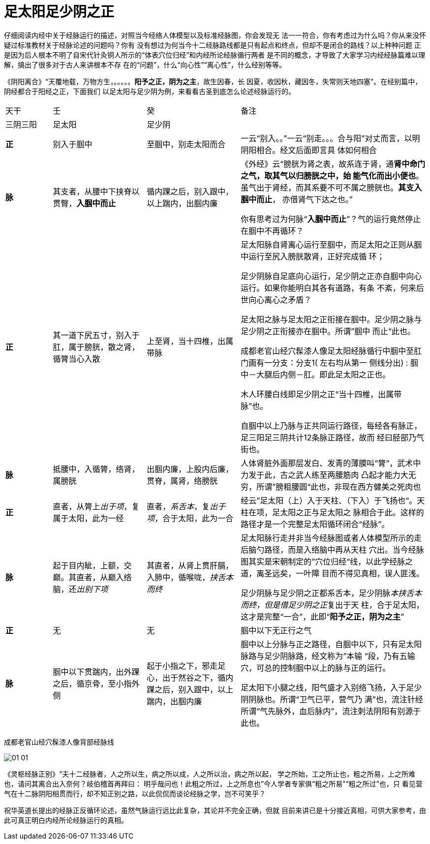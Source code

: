 = 足太阳足少阴之正
:imagesdir: images

仔细阅读内经中关于经脉运行的描述，对照当今经络人体模型以及标准经脉图，你会发现无
法一一符合，你有考虑过为什么吗？你从来没怀疑过标准教材关于经脉论述的问题吗？你有
没有想过为何当今十二经脉路线都是只有起点和终点，但却不是闭合的路线？以上种种问题
正是因为后人根本不明了自宋代针灸铜人所示的“体表穴位归经”和内经所论经脉循行两者
是不同的概念，才导致了大家学习内经经脉篇难以理解，搞出了很多对于古人来讲根本不存
在的“问题”，什么“向心性”“离心性”，什么经别等等。

《阴阳离合》“天覆地载，万物方生，。。。。。**阳予之正，阴为之主**，故生因春，长
因夏，收因秋，藏因冬，失常则天地四塞”。在经别篇中，阴经都合于阳经之正，下面我们
以足太阳与足少阴为例，来看看古圣到底怎么论述经脉运行的。

[cols="2a,4a,4a,8a"]
|===
| 天干 | 壬 | 癸 | 备注
| 三阴三阳 | 足太阳 | 足少阴 |

| **正**
| 别入于腘中
| 至腘中，别走太阳而合
| 一云“别入。。”一云“别走。。。合与阳”对丈而言，以明阴阳相合。经文后面即言具
体如何相合

| **脉**
| 其支者，从腰中下挟脊以贯臀，**入腘中而止**
| 循内踝之后，别入跟中，以上踹内，出腘内廉     
| 《外经》云“膀胱为肾之表，故系连于肾，通**肾中命门之气，取其气以归膀胱之中，始
能气化而出小便也**。虽气出于肾经，而其系要不可不属之膀胱也。**其支入腘中而止**，
亦借肾气下达之也。”

你有思考过为何脉“**入腘中而止**”？气的运行竟然停止在腘中不再循环？

| **正**
| 其一道下尻五寸，别入于肛，属于膀胱，散之肾，循膂当心入散
| 上至肾，当十四椎，出属带脉     
| 足太阳脉自肾离心运行至腘中，而足太阳之正则从腘中运行至尻入膀胱散肾，正好完成循
环；

足少阴脉自足底向心运行，足少阴之正亦自腘中向心运行。如果你能明白其各有道路，有条
不紊，何来后世向心离心之矛盾？

足太阳之脉与足太阳之正衔接在腘中。足少阴之脉与足少阴之正衔接亦在腘中。所谓”腘中
而止“此也。

成都老官山经穴髹漆人像足太阳经脉循行中腘中至肛门画有一分支：分支1( 左右均从第一
侧线分出) : 腘中－大腿后内侧－肛。即此足太阳之正也。

木人环腰白线即足少阴之正“当十四椎，出属带脉”也。

自腘中以上乃脉与正共同运行路径，每经各有脉正，足三阳足三阴共计12条脉正路径，故而
经曰胫部乃气街也。

| **脉**
| 抵腰中，入循膂，络肾，属膀胱
| 出腘内廉，上股内后廉，贯脊，属肾，络膀胱
| 人体肾脏外面那层发白、发青的薄膜叫“膂“，武术中力发于此，古之武人练至两腰筋肉
凸起才能力大无穷，所谓”膀粗腰圆“此也，非现在西方健美之死肉也

| **正**
| 直者，从膂上__出于项__，复属于太阳，此为一经
| 直者，__系舌本__，复__出于项__，合于太阳，此为一合     
| 经云”足太阳（上）入于天柱、（下入）于飞扬也“。天柱在项，足太阳之正与足太阳之
脉相合于此。这样的路径才是一个完整足太阳循环闭合“经脉”。

| **脉**
| 起于目内眦，上额，交巅。其直者，从巅入络脑，还__出别下项__
| 其直者，从肾上贯肝膈，入肺中，循喉咙，__挟舌本而终__
| 足太阳脉行走并非当今经脉图或者人体模型所示的走后脑勺路径，而是入络脑中再从天柱
穴出。当今经脉图其实是宋朝制定的”穴位归经“线，以此学经脉之道，离圣远矣，一叶障
目而不得见真相，误人匪浅。

足少阴脉与足少阴之正都系舌本，足少阴脉__本挟舌本而终，但是借足少阴之正__复出于天
柱，合于足太阳，这才是完整“一合”，此即“**阳予之正，阴为之主**”

| **正**
| 无
| 无
| 腘中以下无正行之气

| **脉**
| 腘中以下贯踹内，出外踝之后，循京骨，至小指外侧
| 起于小指之下，邪走足心，出于然谷之下，循内踝之后，别入跟中，以上踹内，出腘内廉     
| 腘中以上分脉与正之路径，自腘中以下，只有足太阳脉路与足少阴脉路，经文称为”本输
“段，乃有五输穴，可总的控制腘中以上的脉与正的运行。

足太阳下小腿之线，阳气盛才入别络飞扬，入于足少阴阴脉也。所谓“卫气已平，营气乃
满”也，流注针经所谓“气先脉外，血后脉内”，流注刺法阴阳有别源于此也。
|===
 
成都老官山经穴髹漆人像背部经脉线

image::01-01.jpeg[]

《灵枢经脉正别》“夫十二经脉者，人之所以生，病之所以成，人之所以治，病之所以起，
学之所始，工之所止也，粗之所易，上之所难也，请问其离合出入奈何？岐伯稽首再拜曰：
明乎哉问也！此粗之所过，上之所息也”今人学者专家俱“粗之所易”“粗之所过”也，只
看见营气在十二脉阴阳相贯而行，却不知正别之路，以此侃侃而谈论经脉之学，岂不可笑乎？

祝华英道长提出的经脉正反循环论述，虽然气脉运行远比此复杂，其论并不完全正确，但就
目前来讲已是十分接近真相，可供大家参考，由此可真正明白内经所论经脉运行的真相。
